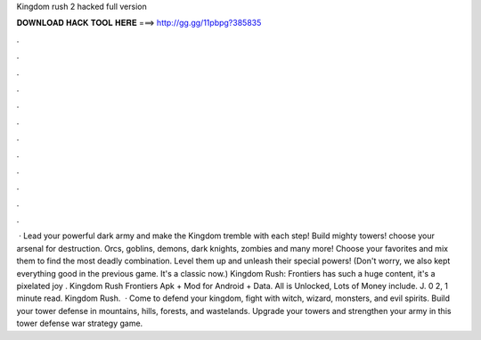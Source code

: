 Kingdom rush 2 hacked full version

𝐃𝐎𝐖𝐍𝐋𝐎𝐀𝐃 𝐇𝐀𝐂𝐊 𝐓𝐎𝐎𝐋 𝐇𝐄𝐑𝐄 ===> http://gg.gg/11pbpg?385835

.

.

.

.

.

.

.

.

.

.

.

.

 · Lead your powerful dark army and make the Kingdom tremble with each step! Build mighty towers! choose your arsenal for destruction. Orcs, goblins, demons, dark knights, zombies and many more! Choose your favorites and mix them to find the most deadly combination. Level them up and unleash their special powers! (Don't worry, we also kept everything good in the previous game. It's a classic now.) Kingdom Rush: Frontiers has such a huge content, it's a pixelated joy . Kingdom Rush Frontiers Apk + Mod for Android + Data. All is Unlocked, Lots of Money include. J. 0 2, 1 minute read. Kingdom Rush.  · Come to defend your kingdom, fight with witch, wizard, monsters, and evil spirits. Build your tower defense in mountains, hills, forests, and wastelands. Upgrade your towers and strengthen your army in this tower defense war strategy game.